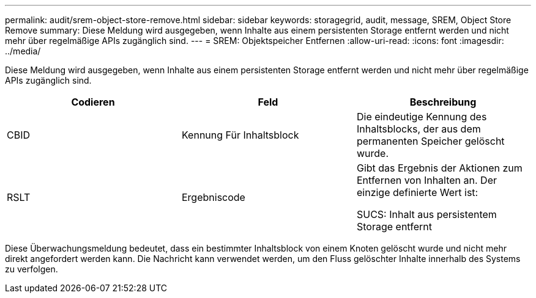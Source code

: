 ---
permalink: audit/srem-object-store-remove.html 
sidebar: sidebar 
keywords: storagegrid, audit, message, SREM, Object Store Remove 
summary: Diese Meldung wird ausgegeben, wenn Inhalte aus einem persistenten Storage entfernt werden und nicht mehr über regelmäßige APIs zugänglich sind. 
---
= SREM: Objektspeicher Entfernen
:allow-uri-read: 
:icons: font
:imagesdir: ../media/


[role="lead"]
Diese Meldung wird ausgegeben, wenn Inhalte aus einem persistenten Storage entfernt werden und nicht mehr über regelmäßige APIs zugänglich sind.

|===
| Codieren | Feld | Beschreibung 


 a| 
CBID
 a| 
Kennung Für Inhaltsblock
 a| 
Die eindeutige Kennung des Inhaltsblocks, der aus dem permanenten Speicher gelöscht wurde.



 a| 
RSLT
 a| 
Ergebniscode
 a| 
Gibt das Ergebnis der Aktionen zum Entfernen von Inhalten an. Der einzige definierte Wert ist:

SUCS: Inhalt aus persistentem Storage entfernt

|===
Diese Überwachungsmeldung bedeutet, dass ein bestimmter Inhaltsblock von einem Knoten gelöscht wurde und nicht mehr direkt angefordert werden kann. Die Nachricht kann verwendet werden, um den Fluss gelöschter Inhalte innerhalb des Systems zu verfolgen.
